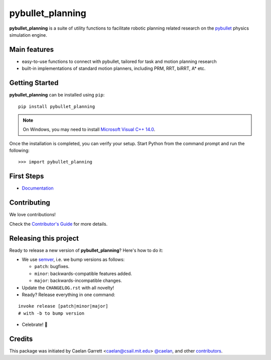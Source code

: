 =================
pybullet_planning
=================

.. start-badges

.. image:: https://readthedocs.org/projects/pybullet-planning/badge/?version=latest
    :target: https://pybullet-planning.readthedocs.io/en/latest/?badge=latest
    :alt: Documentation Status


.. image:: https://travis-ci.com/yijiangh/pybullet_planning.svg?branch=dev
    :target: https://travis-ci.com/yijiangh/pybullet_planning
    :alt: Travis CI


.. image:: https://coveralls.io/repos/github/yijiangh/pybullet_planning/badge.svg?branch=dev
    :target: https://coveralls.io/github/yijiangh/pybullet_planning?branch=dev
    :alt: Coveralls


.. image:: https://img.shields.io/badge/License-MIT-blue.svg
    :target: https://github.com/yijiangh/pybullet_planning/blob/dev/LICENSE
    :alt: License MIT

.. end-badges

.. Write project description

**pybullet_planning** is a suite of utility functions to facilitate robotic planning related research on the `pybullet <https://github.com/bulletphysics/bullet3>`_ physics simulation engine.


Main features
-------------

* easy-to-use functions to connect with pybullet, tailored for task and motion planning research
* built-in implementations of standard motion planners, including PRM, RRT, biRRT, A* etc.


Getting Started
---------------

**pybullet_planning** can be installed using ``pip``:

::

    pip install pybullet_planning


.. note::

    On Windows, you may need to install
    `Microsoft Visual C++ 14.0 <https://www.scivision.co/python-windows-visual-c++-14-required/>`_.


Once the installation is completed, you can verify your setup.
Start Python from the command prompt and run the following:

::

    >>> import pybullet_planning


First Steps
---------------

* `Documentation <https://pybullet-planning.readthedocs.io>`_

Contributing
------------

We love contributions!

Check the `Contributor's Guide <./CONTRIBUTING.rst>`_
for more details.

Releasing this project
----------------------

Ready to release a new version of **pybullet_planning**? Here's how to do it:

* We use `semver <https://semver.org/>`_, i.e. we bump versions as follows:

  * ``patch``: bugfixes.
  * ``minor``: backwards-compatible features added.
  * ``major``: backwards-incompatible changes.

* Update the ``CHANGELOG.rst`` with all novelty!
* Ready? Release everything in one command:

::

    invoke release [patch|minor|major]
    # with -b to bump version

* Celebrate! 💃


Credits
-------------

This package was initiated by Caelan Garrett <caelan@csail.mit.edu> `@caelan <https://github.com/caelan>`_,
and other `contributors <./AUTHORS.rst>`_.

